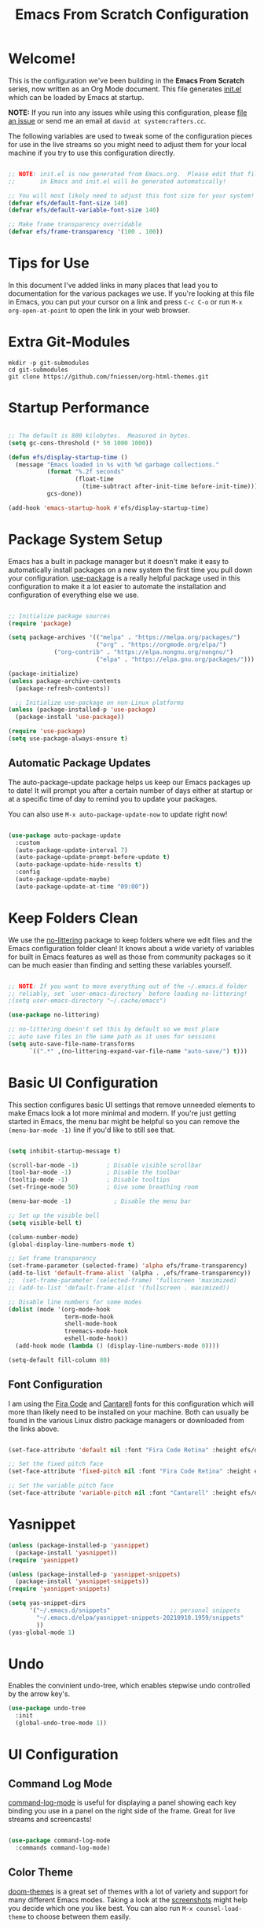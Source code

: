 #+title: Emacs From Scratch Configuration
#+PROPERTY: header-args:emacs-lisp :tangle ./init.el :mkdirp yes
#+CALL: checkout-submodules()

* Welcome!

This is the configuration we've been building in the *Emacs From Scratch* series, now written as an Org Mode document.  This file generates [[file:init.el][init.el]] which can be loaded by Emacs at startup.

*NOTE:* If you run into any issues while using this configuration, please [[https://github.com/daviwil/emacs-from-scratch/issues/new][file an issue]] or send me an email at =david at systemcrafters.cc=.

The following variables are used to tweak some of the configuration pieces for use in the live streams so you might need to adjust them for your local machine if you try to use this configuration directly.

#+begin_src emacs-lisp

  ;; NOTE: init.el is now generated from Emacs.org.  Please edit that file
  ;;       in Emacs and init.el will be generated automatically!

  ;; You will most likely need to adjust this font size for your system!
  (defvar efs/default-font-size 140)
  (defvar efs/default-variable-font-size 140)

  ;; Make frame transparency overridable
  (defvar efs/frame-transparency '(100 . 100))

#+end_src

* Tips for Use

In this document I've added links in many places that lead you to documentation for the various packages we use.  If you're looking at this file in Emacs, you can put your cursor on a link and press =C-c C-o= or run =M-x org-open-at-point= to open the link in your web browser.

* Extra Git-Modules


#+NAME: checkout-submodules
#+BEGIN_SRC shell :results none
mkdir -p git-submodules
cd git-submodules
git clone https://github.com/fniessen/org-html-themes.git
#+END_SRC

* Startup Performance

#+begin_src emacs-lisp

  ;; The default is 800 kilobytes.  Measured in bytes.
  (setq gc-cons-threshold (* 50 1000 1000))

  (defun efs/display-startup-time ()
    (message "Emacs loaded in %s with %d garbage collections."
             (format "%.2f seconds"
                     (float-time
                       (time-subtract after-init-time before-init-time)))
             gcs-done))

  (add-hook 'emacs-startup-hook #'efs/display-startup-time)

#+end_src

* Package System Setup

Emacs has a built in package manager but it doesn't make it easy to automatically install packages on a new system the first time you pull down your configuration.  [[https://github.com/jwiegley/use-package][use-package]] is a really helpful package used in this configuration to make it a lot easier to automate the installation and configuration of everything else we use.

#+begin_src emacs-lisp

  ;; Initialize package sources
  (require 'package)

  (setq package-archives '(("melpa" . "https://melpa.org/packages/")
                           ("org" . "https://orgmode.org/elpa/")
			   ("org-contrib" . "https://elpa.nongnu.org/nongnu/")
                           ("elpa" . "https://elpa.gnu.org/packages/")))

  (package-initialize)
  (unless package-archive-contents
    (package-refresh-contents))

    ;; Initialize use-package on non-Linux platforms
  (unless (package-installed-p 'use-package)
    (package-install 'use-package))

  (require 'use-package)
  (setq use-package-always-ensure t)

#+end_src

** Automatic Package Updates

The auto-package-update package helps us keep our Emacs packages up to date!  It will prompt you after a certain number of days either at startup or at a specific time of day to remind you to update your packages.

You can also use =M-x auto-package-update-now= to update right now!

#+begin_src emacs-lisp

  (use-package auto-package-update
    :custom
    (auto-package-update-interval 7)
    (auto-package-update-prompt-before-update t)
    (auto-package-update-hide-results t)
    :config
    (auto-package-update-maybe)
    (auto-package-update-at-time "09:00"))

#+end_src

* Keep Folders Clean

We use the [[https://github.com/emacscollective/no-littering/blob/master/no-littering.el][no-littering]] package to keep folders where we edit files and the Emacs configuration folder clean!  It knows about a wide variety of variables for built in Emacs features as well as those from community packages so it can be much easier than finding and setting these variables yourself.

#+begin_src emacs-lisp

  ;; NOTE: If you want to move everything out of the ~/.emacs.d folder
  ;; reliably, set `user-emacs-directory` before loading no-littering!
  ;(setq user-emacs-directory "~/.cache/emacs")

  (use-package no-littering)

  ;; no-littering doesn't set this by default so we must place
  ;; auto save files in the same path as it uses for sessions
  (setq auto-save-file-name-transforms
        `((".*" ,(no-littering-expand-var-file-name "auto-save/") t)))

#+end_src

* Basic UI Configuration

This section configures basic UI settings that remove unneeded elements to make Emacs look a lot more minimal and modern.  If you're just getting started in Emacs, the menu bar might be helpful so you can remove the =(menu-bar-mode -1)= line if you'd like to still see that.

#+begin_src emacs-lisp

  (setq inhibit-startup-message t)

  (scroll-bar-mode -1)        ; Disable visible scrollbar
  (tool-bar-mode -1)          ; Disable the toolbar
  (tooltip-mode -1)           ; Disable tooltips
  (set-fringe-mode 50)        ; Give some breathing room

  (menu-bar-mode -1)            ; Disable the menu bar

  ;; Set up the visible bell
  (setq visible-bell t)

  (column-number-mode)
  (global-display-line-numbers-mode t)

  ;; Set frame transparency
  (set-frame-parameter (selected-frame) 'alpha efs/frame-transparency)
  (add-to-list 'default-frame-alist `(alpha . ,efs/frame-transparency))
  ;;  (set-frame-parameter (selected-frame) 'fullscreen 'maximized)
  ;; (add-to-list 'default-frame-alist '(fullscreen . maximized))

  ;; Disable line numbers for some modes
  (dolist (mode '(org-mode-hook
                  term-mode-hook
                  shell-mode-hook
                  treemacs-mode-hook
                  eshell-mode-hook))
    (add-hook mode (lambda () (display-line-numbers-mode 0))))

  (setq-default fill-column 80)
#+end_src

** Font Configuration

I am using the [[https://github.com/tonsky/FiraCode][Fira Code]] and [[https://fonts.google.com/specimen/Cantarell][Cantarell]] fonts for this configuration which will more than likely need to be installed on your machine.  Both can usually be found in the various Linux distro package managers or downloaded from the links above.

#+begin_src emacs-lisp

(set-face-attribute 'default nil :font "Fira Code Retina" :height efs/default-font-size)

;; Set the fixed pitch face
(set-face-attribute 'fixed-pitch nil :font "Fira Code Retina" :height efs/default-font-size)

;; Set the variable pitch face
(set-face-attribute 'variable-pitch nil :font "Cantarell" :height efs/default-variable-font-size :weight 'regular)

#+end_src

* Yasnippet
#+begin_src emacs-lisp 
(unless (package-installed-p 'yasnippet)
  (package-install 'yasnippet))
(require 'yasnippet)

(unless (package-installed-p 'yasnippet-snippets)
  (package-install 'yasnippet-snippets))
(require 'yasnippet-snippets)

(setq yas-snippet-dirs
      '("~/.emacs.d/snippets"                 ;; personal snippets
        "~/.emacs.d/elpa/yasnippet-snippets-20210910.1959/snippets"
        ))
(yas-global-mode 1)
#+end_src

* Undo
Enables the convinient undo-tree, which enables stepwise undo controlled by the arrow key's.
#+begin_src emacs-lisp
(use-package undo-tree
  :init
  (global-undo-tree-mode 1))
#+end_src
* COMMENT Keybinding Configuration

This configuration uses [[https://evil.readthedocs.io/en/latest/index.html][evil-mode]] for a Vi-like modal editing experience.  [[https://github.com/noctuid/general.el][general.el]] is used for easy keybinding configuration that integrates well with which-key.  [[https://github.com/emacs-evil/evil-collection][evil-collection]] is used to automatically configure various Emacs modes with Vi-like keybindings for evil-mode.

#+begin_src

  ;; Make ESC quit prompts
  (global-set-key (kbd "<escape>") 'keyboard-escape-quit)

  (use-package general
    :after evil
    :config
    (general-create-definer efs/leader-keys
      :keymaps '(normal insert visual emacs)
      :prefix "SPC"
      :global-prefix "C-SPC")

    (efs/leader-keys
      "t"  '(:ignore t :which-key "toggles")
      "tt" '(counsel-load-theme :which-key "choose theme")
      "fde" '(lambda () (interactive) (find-file (expand-file-name "~/.emacs.d/Emacs.org")))))

  (use-package evil
    :init
    (setq evil-want-integration t)
    (setq evil-want-keybinding nil)
    (setq evil-want-C-u-scroll t)
    (setq evil-want-C-i-jump nil)
    :config
    (evil-mode 1)
    (define-key evil-insert-state-map (kbd "C-g") 'evil-normal-state)
    (define-key evil-insert-state-map (kbd "C-h") 'evil-delete-backward-char-and-join)

    ;; Use visual line motions even outside of visual-line-mode buffers
    (evil-global-set-key 'motion "j" 'evil-next-visual-line)
    (evil-global-set-key 'motion "k" 'evil-previous-visual-line)

    (evil-set-initial-state 'messages-buffer-mode 'normal)
    (evil-set-initial-state 'dashboard-mode 'normal))

  (use-package evil-collection
    :after evil
    :config
    (evil-collection-init))

#+end_src

* UI Configuration
** Command Log Mode

[[https://github.com/lewang/command-log-mode][command-log-mode]] is useful for displaying a panel showing each key binding you use in a panel on the right side of the frame.  Great for live streams and screencasts!

#+begin_src emacs-lisp

  (use-package command-log-mode
    :commands command-log-mode)

#+end_src

** Color Theme

[[https://github.com/hlissner/emacs-doom-themes][doom-themes]] is a great set of themes with a lot of variety and support for many different Emacs modes.  Taking a look at the [[https://github.com/hlissner/emacs-doom-themes/tree/screenshots][screenshots]] might help you decide which one you like best.  You can also run =M-x counsel-load-theme= to choose between them easily.

#+begin_src emacs-lisp

  (use-package doom-themes
    :init
    (load-theme 'doom-palenight t)
    ;; (load-theme 'doom-challenger-deep)
    :config
    (doom-themes-treemacs-config)
    (doom-themes-org-config)
    )

#+end_src

** Better Modeline

[[https://github.com/seagle0128/doom-modeline][doom-modeline]] is a very attractive and rich (yet still minimal) mode line configuration for Emacs.  The default configuration is quite good but you can check out the [[https://github.com/seagle0128/doom-modeline#customize][configuration options]] for more things you can enable or disable.

*NOTE:* The first time you load your configuration on a new machine, you'll need to run `M-x all-the-icons-install-fonts` so that mode line icons display correctly.

#+begin_src emacs-lisp

(use-package all-the-icons)

(use-package doom-modeline
  :init (doom-modeline-mode 1)
  :custom ((doom-modeline-height 15)))

#+end_src

** Which Key

[[https://github.com/justbur/emacs-which-key][which-key]] is a useful UI panel that appears when you start pressing any key binding in Emacs to offer you all possible completions for the prefix.  For example, if you press =C-c= (hold control and press the letter =c=), a panel will appear at the bottom of the frame displaying all of the bindings under that prefix and which command they run.  This is very useful for learning the possible key bindings in the mode of your current buffer.

#+begin_src emacs-lisp

  (use-package which-key
    :defer 0
    :diminish which-key-mode
    :config
    (which-key-mode)
    (setq which-key-idle-delay 1))

#+end_src

** Ivy and Counsel

[[https://oremacs.com/swiper/][Ivy]] is an excellent completion framework for Emacs.  It provides a minimal yet powerful selection menu that appears when you open files, switch buffers, and for many other tasks in Emacs.  Counsel is a customized set of commands to replace `find-file` with `counsel-find-file`, etc which provide useful commands for each of the default completion commands.

[[https://github.com/Yevgnen/ivy-rich][ivy-rich]] adds extra columns to a few of the Counsel commands to provide more information about each item.

#+begin_src emacs-lisp

  (use-package ivy
    :diminish
    :bind (("C-s" . swiper)
           :map ivy-minibuffer-map
           ("TAB" . ivy-alt-done)
           ("C-l" . ivy-alt-done)
           ("C-j" . ivy-next-line)
           ("C-k" . ivy-previous-line)
           :map ivy-switch-buffer-map
           ("C-k" . ivy-previous-line)
           ("C-l" . ivy-done)
           ("C-d" . ivy-switch-buffer-kill)
           :map ivy-reverse-i-search-map
           ("C-k" . ivy-previous-line)
           ("C-d" . ivy-reverse-i-search-kill))
    :config
    (ivy-mode 1))

  (use-package ivy-rich
    :after ivy
    :init
    (ivy-rich-mode 1))

  (use-package counsel
    :bind (("C-M-j" . 'counsel-switch-buffer)
           :map minibuffer-local-map
           ("C-r" . 'counsel-minibuffer-history))
    :custom
    (counsel-linux-app-format-function #'counsel-linux-app-format-function-name-only)
    :config
    (counsel-mode 1))

#+end_src

*** COMMENT Ivy Posframe
#+begin_src emacs-lisp
(use-package ivy-posframe
  :custom
  (ivy-posframe-width      115)
  (ivy-posframe-min-width  115)
  (ivy-posframe-height     10)
  (ivy-posframe-min-height 10)
  :config
  (setq ivy-posframe-display-functions-alist '((t . ivy-posframe-display-at-frame-center)))
  (setq ivy-posframe-parameters '((parent-frame . nil)
                                  (left-fringe . 8)
                                  (right-fringe . 8)))
  (ivy-posframe-mode 1))
#+end_src
*** Improved Candidate Sorting with prescient.el

prescient.el provides some helpful behavior for sorting Ivy completion candidates based on how recently or frequently you select them.  This can be especially helpful when using =M-x= to run commands that you don't have bound to a key but still need to access occasionally.

This Prescient configuration is optimized for use in System Crafters videos and streams, check out the [[https://youtu.be/T9kygXveEz0][video on prescient.el]] for more details on how to configure it!

#+begin_src emacs-lisp

  (use-package ivy-prescient
    :after counsel
    :custom
    (ivy-prescient-enable-filtering nil)
    :config
    ;; Uncomment the following line to have sorting remembered across sessions!
    (prescient-persist-mode 1)
    (ivy-prescient-mode 1))

#+end_src

** COMMENT Vertico
#+begin_src 
(use-package vertico
:ensure t
:init
(vertico-mode))
#+end_src

** Helpful Help Commands

[[https://github.com/Wilfred/helpful][Helpful]] adds a lot of very helpful (get it?) information to Emacs' =describe-= command buffers.  For example, if you use =describe-function=, you will not only get the documentation about the function, you will also see the source code of the function and where it gets used in other places in the Emacs configuration.  It is very useful for figuring out how things work in Emacs.

#+begin_src emacs-lisp

  (use-package helpful
    :commands (helpful-callable helpful-variable helpful-command helpful-key)
    :custom
    (counsel-describe-function-function #'helpful-callable)
    (counsel-describe-variable-function #'helpful-variable)
    :bind
    ([remap describe-function] . counsel-describe-function)
    ([remap describe-command] . helpful-command)
    ([remap describe-variable] . counsel-describe-variable)
    ([remap describe-key] . helpful-key))

#+end_src

** Treemacs

#+begin_src emacs-lisp
  (use-package treemacs
    :ensure t
    :defer t
    :init
    (with-eval-after-load 'winum
      (define-key winum-keymap (kbd "M-0") #'treemacs-select-window))
    :config
    (progn
      (setq treemacs-collapse-dirs                   (if treemacs-python-executable 3 0)
            treemacs-deferred-git-apply-delay        0.5
            treemacs-directory-name-transformer      #'identity
            treemacs-display-in-side-window          t
            treemacs-eldoc-display                   'simple
            treemacs-file-event-delay                5000
            treemacs-file-extension-regex            treemacs-last-period-regex-value
            treemacs-file-follow-delay               0.2
            treemacs-file-name-transformer           #'identity
            treemacs-follow-after-init               t
            treemacs-expand-after-init               t
            treemacs-find-workspace-method           'find-for-file-or-pick-first
            treemacs-git-command-pipe                ""
            treemacs-goto-tag-strategy               'refetch-index
            treemacs-indentation                     2
            treemacs-indentation-string              " "
            treemacs-is-never-other-window           nil
            treemacs-max-git-entries                 5000
            treemacs-missing-project-action          'ask
            treemacs-move-forward-on-expand          nil
            treemacs-no-png-images                   nil
            treemacs-no-delete-other-windows         t
            treemacs-project-follow-cleanup          nil
            treemacs-persist-file                    (expand-file-name ".cache/treemacs-persist" user-emacs-directory)
            treemacs-position                        'left
            treemacs-read-string-input               'from-child-frame
            treemacs-recenter-distance               0.1
            treemacs-recenter-after-file-follow      nil
            treemacs-recenter-after-tag-follow       nil
            treemacs-recenter-after-project-jump     'always
            treemacs-recenter-after-project-expand   'on-distance
            treemacs-litter-directories              '("/node_modules" "/.venv" "/.cask")
            treemacs-show-cursor                     nil
            treemacs-show-hidden-files               t
            treemacs-silent-filewatch                nil
            treemacs-silent-refresh                  nil
            treemacs-sorting                         'alphabetic-asc
            treemacs-select-when-already-in-treemacs 'move-back
            treemacs-space-between-root-nodes        t
            treemacs-tag-follow-cleanup              t
            treemacs-tag-follow-delay                1.5
            treemacs-text-scale                      nil
            treemacs-user-mode-line-format           nil
            treemacs-user-header-line-format         nil
            treemacs-wide-toggle-width               70
            treemacs-width                           35
            treemacs-width-increment                 1
            treemacs-width-is-initially-locked       t
            treemacs-workspace-switch-cleanup        nil)

      ;; The default width and height of the icons is 22 pixels. If you are
      ;; using a Hi-DPI display, uncomment this to double the icon size.
      ;;(treemacs-resize-icons 44)

      (treemacs-follow-mode t)
      (treemacs-filewatch-mode t)
      (treemacs-fringe-indicator-mode 'always)

      (pcase (cons (not (null (executable-find "git")))
                   (not (null treemacs-python-executable)))
        (`(t . t)
         (treemacs-git-mode 'deferred))
        (`(t . _)
         (treemacs-git-mode 'simple)))

      (treemacs-hide-gitignored-files-mode nil))
    :bind
    (:map global-map
          ("M-0"       . treemacs-select-window)
          ("C-x t 1"   . treemacs-delete-other-windows)
          ("C-x t t"   . treemacs)
          ("C-x t d"   . treemacs-select-directory)
          ("C-x t B"   . treemacs-bookmark)
          ("C-x t C-t" . treemacs-find-file)
          ("C-x t M-t" . treemacs-find-tag)))

  ;; (use-package treemacs-evil
  ;;   :after (treemacs evil)
  ;;   :ensure t)

  (use-package treemacs-projectile
    :after (treemacs projectile)
    :ensure t)

  (use-package treemacs-icons-dired
    :hook (dired-mode . treemacs-icons-dired-enable-once)
    :ensure t)

  (use-package treemacs-magit
    :after (treemacs magit)
    :ensure t)

  (use-package treemacs-persp ;;treemacs-perspective if you use perspective.el vs. persp-mode
    :after (treemacs persp-mode) ;;or perspective vs. persp-mode
    :ensure t
    :config (treemacs-set-scope-type 'Perspectives))

  (use-package treemacs-tab-bar ;;treemacs-tab-bar if you use tab-bar-mode
    :after (treemacs)
    :ensure t
    :config (treemacs-set-scope-type 'Tabs))
#+end_src

** Text Scaling

This is an example of using [[https://github.com/abo-abo/hydra][Hydra]] to design a transient key binding for quickly adjusting the scale of the text on screen.  We define a hydra that is bound to =C-s t s= and, once activated, =j= and =k= increase and decrease the text scale.  You can press any other key (or =f= specifically) to exit the transient key map.

#+begin_src emacs-lisp

  (use-package hydra
    :defer t)

  (defhydra hydra-text-scale (:timeout 4)
    "scale text"
    ("j" text-scale-increase "in")
    ("k" text-scale-decrease "out")
    ("f" nil "finished" :exit t))

  ;; (efs/leader-keys
  ;;  "ts" '(hydra-text-scale/body :which-key "scale text"))

#+end_src
* Org Mode
 [[https://orgmode.org/][Org Mode]] is one of the hallmark features of Emacs.  It is a rich document editor, project planner, task and time tracker, blogging engine, and literate coding utility all wrapped up in one package.

** Better Font Faces

The =efs/org-font-setup= function configures various text faces to tweak the sizes of headings and use variable width fonts in most cases so that it looks more like we're editing a document in =org-mode=.  We switch back to fixed width (monospace) fonts for code blocks and tables so that they display correctly.

#+begin_src emacs-lisp

    (defun efs/org-font-setup ()
      ;; Replace list hyphen with dot
      (font-lock-add-keywords 'org-mode
                              '(("^ *\\([-]\\) "
                                 (0 (prog1 () (compose-region (match-beginning 1) (match-end 1) "•"))))))

    ;; Set face for org
     (set-face-attribute 'org-document-title nil :font "Iosevka Etoile" :weight 'bold :height 2.0)
     ;; Set faces for heading levels
      (dolist (face '((org-level-1 . 1.4)
                      (org-level-2 . 1.3)
                      (org-level-3 . 1.2)
                      (org-level-4 . 1.1)
                      (org-level-5 . 1.1)
                      (org-level-6 . 1.1)
                      (org-level-7 . 1.1)
                      (org-level-8 . 1.1)))
        (set-face-attribute (car face) nil :font "Iosevka Etoile" :weight 'medium :height (cdr face)))

      ;; Ensure that anything that should be fixed-pitch in Org files appears that way
      (set-face-attribute 'org-block nil    :foreground nil :inherit 'fixed-pitch)
      (set-face-attribute 'org-table nil    :inherit 'fixed-pitch)
      (set-face-attribute 'org-formula nil  :inherit 'fixed-pitch)
      (set-face-attribute 'org-code nil     :inherit '(shadow fixed-pitch))
      (set-face-attribute 'org-table nil    :inherit '(shadow fixed-pitch))
      (set-face-attribute 'org-verbatim nil :inherit '(shadow fixed-pitch))
      (set-face-attribute 'org-special-keyword nil :inherit '(font-lock-comment-face fixed-pitch))
      (set-face-attribute 'org-meta-line nil :inherit '(font-lock-comment-face fixed-pitch))
      (set-face-attribute 'org-checkbox nil  :inherit 'fixed-pitch)
      (set-face-attribute 'line-number nil :inherit 'fixed-pitch)
      (set-face-attribute 'line-number-current-line nil :inherit 'fixed-pitch))

  ;; Get rid of the background on column views
  ;; (set-face-attribute 'org-column-title nil :background "light gray")
  ;; (set-face-attribute 'org-column face nil :height 180 :width normal)
  ;; (set-face-attribute 'org-column nil :background "light gray" :foreground "dark red")


#+end_src

** Basic Config

This section contains the basic configuration for =org-mode= plus the configuration for Org agendas and capture templates.  There's a lot to unpack in here so I'd recommend watching the videos for [[https://youtu.be/VcgjTEa0kU4][Part 5]] and [[https://youtu.be/PNE-mgkZ6HM][Part 6]] for a full explanation.

#+begin_src emacs-lisp

        (defun efs/org-mode-setup ()
          (org-indent-mode)
          ;; (variable-pitch-mode 1)
          ;; (visual-line-mode 1)
          )

        (use-package org
          :bind (("\C-cl" . org-store-link)
                 ("\C-ca" . org-agenda)
                 ("\C-cb" . org-iswitchb))
          :pin org
          :commands (org-capture org-agenda)
          :hook (org-mode . efs/org-mode-setup)
          :config
          (efs/org-font-setup)
          (setq org-ellipsis " ▾")

          (setq org-agenda-start-with-log-mode t)
          (setq org-log-done 'time)
          (setq org-log-into-drawer t)

          (setq org-directory "~/Nextcloud/Documents/org-mode")
          (setq org-default-notes-file "~/Nextcloud/Documents/org-mode/refile/refile.org")

          (setq org-agenda-files (quote ("~/Nextcloud/Documents/org-mode/refile"
                                         "~/Nextcloud/Documents/org-mode/private"
                                         "~/Nextcloud/Documents/org-mode/gnu-software"
                                         "~/Nextcloud/Documents/org-mode/duagon/General"
      ;;                                   "~/Nextcloud/Documents/org-mode/duagon/Clients/SBB"
                                         "~/Nextcloud/Documents/org-mode/duagon/Clients")))
          (require 'org-habit)
          (add-to-list 'org-modules 'org-habit)
          (setq org-habit-graph-column 60)
          ;; This turns the habit display on again at 6AM each morning. 
          (run-at-time "06:00" 86400 '(lambda () (setq org-habit-show-habits t)))

          (setq org-todo-keywords
            (quote ((sequence "TODO(t)" "NEXT(n)" "ONGOING(o)" "|" "DONE(d)")
                    (sequence "WAITING(w@/!)" "HOLD(h@/!)" "|" "CANCELLED(c@/!)" "PHONE" "MEETING"))))

          (setq org-todo-keyword-faces
            (quote (("TODO" :foreground "red" :weight bold)
                    ("NEXT" :foreground "blue" :weight bold)
                    ("ONGOING" :foreground "yellow" :weight bold)
                    ("DONE" :foreground "forest green" :weight bold)
                    ("WAITING" :foreground "orange" :weight bold)
                    ("HOLD" :foreground "magenta" :weight bold)
                    ("CANCELLED" :foreground "forest green" :weight bold)
                    ("MEETING" :foreground "forest green" :weight bold)
                    ("PHONE" :foreground "forest green" :weight bold))))


          (setq org-todo-state-tags-triggers
                (quote (("CANCELLED" ("CANCELLED" . t))
                        ("WAITING" ("WAITING" . t))
                        ("HOLD" ("WAITING") ("HOLD" . t))
                        ("DONE" ("WAITING") ("HOLD"))
                        ("TODO" ("WAITING") ("CANCELLED") ("HOLD"))
                        ("NEXT" ("WAITING") ("CANCELLED") ("HOLD"))
                        ("ONGOING" ("WAITING") ("CANCELLED") ("HOLD"))
                        ("DONE" ("WAITING") ("CANCELLED") ("HOLD")))))


          ;; Targets include this file and any file contributing to the agenda - up to 9 levels deep
          (setq org-refile-targets (quote ((nil :maxlevel . 9)
                                           (org-agenda-files :maxlevel . 9))))

          ;; Save Org buffers after refiling!
          (advice-add 'org-refile :after 'org-save-all-org-buffers)

          (setq org-tag-alist (quote ((:startgroup)
                                      ("Projekte" . ?P)
                                      (:grouptags)
                                      ("D521_PDM" . ?a)
                                      ("D522_BT" . ?b)
                                      ("D522_NLD" . ?c)
                                      ("RemoteIO" . ?c)
                                      (:endgroup)
                                      (:startgroup)
                                      ("Private" . ?V)
                                      (:grouptags)
                                      ("Training" . ?t)
                                      ("DSP" . ?d)
                                      ("NOTE" . ?n)
                                      ("ORG" . ?o)
                                      ("PERSONAL" . ?p)
                                      (:endgroup)
                                      ("FLAGGED" . ??))))

          ;; Configure custom agenda views
          (setq org-agenda-custom-commands
                '(
                  ("d" "Dashboard"
                   ((agenda "" ((org-deadline-warning-days 7)))
                    (todo "NEXT"
                          ((org-agenda-overriding-header "Next Tasks")))
                    (todo "ONGOING"
                          ((org-agenda-overriding-header "All ongoing Tasks")))
                    (todo "WAITING"
                          ((org-agenda-overriding-header "All Tasks external waiting")))
                    (todo "HOLD"
                          ((org-agenda-overriding-header "All Tasks on hold")))
                    (todo "TODO"
                          ((org-agenda-overriding-header "All Todo Tasks")))
                    (todo "CANCELLED"
                          ((org-agenda-overriding-header "Project CANCELLED")))

                    (tags-todo "agenda/ACTIVE" ((org-agenda-overriding-header "Active Projects")))))

                  ("n" "Agenda and all TODOs"
                   ((agenda "") (alltodo "")) )

                  ("x" "Next Tasks"
                   ((todo "NEXT"
                          ((org-agenda-overriding-header "Next Tasks")))))

                  ("W" "Work Tasks" tags-todo "+work-email")

                  ;; Low-effort next actions
                  ("e" tags-todo "+TODO=\"NEXT\"+Effort<15&+Effort>0"
                   ((org-agenda-overriding-header "Low Effort Tasks")
                    (org-agenda-max-todos 20)
                    (org-agenda-files org-agenda-files)))

                  ("w" "Workflow Status"
                   ((todo "WAIT"
                          ((org-agenda-overriding-header "Waiting on External")
                           (org-agenda-files org-agenda-files)))
                    (todo "REVIEW"
                          ((org-agenda-overriding-header "In Review")
                           (org-agenda-files org-agenda-files)))
                    (todo "PLAN"
                          ((org-agenda-overriding-header "In Planning")
                           (org-agenda-todo-list-sublevels nil)
                           (org-agenda-files org-agenda-files)))
                    (todo "BACKLOG"
                          ((org-agenda-overriding-header "Project Backlog")
                           (org-agenda-todo-list-sublevels nil)
                           (org-agenda-files org-agenda-files)))
                    (todo "READY"
                          ((org-agenda-overriding-header "Ready for Work")
                           (org-agenda-files org-agenda-files)))
                    (todo "ACTIVE"
                          ((org-agenda-overriding-header "Active Projects")
                           (org-agenda-files org-agenda-files)))
                    (todo "COMPLETED"
                          ((org-agenda-overriding-header "Completed Projects")
                           (org-agenda-files org-agenda-files)))
                    (todo "CANCELlED"
                          ((org-agenda-overriding-header "Cancelled Projects")
                           (org-agenda-files org-agenda-files)))))

                   ("N" "Notes" tags "NOTE"
                    ( (org-agenda-overriding-header "Notes") (org-tags-match-list-sublevels t)))

                   ("h" "Habits" tags-todo "STYLE=\"habit\""
                    ((org-agenda-overriding-header "Habits")
                     (org-agenda-sorting-strategy
                      '(todo-state-down effort-up category-keep))))
                   ))

          ;;I use C-c c to start capture mode
          (global-set-key (kbd "C-c c") 'org-capture)
          (setq org-capture-templates
                (quote (("t" "todo" entry (file "~/Nextcloud/Documents/org-mode/refile/todo.org")
                         "* TODO [#A] %?\n%U\n%a\n" :clock-in t :clock-resume t)
                        ("r" "respond" entry (file "~/Nextcloud/Documents/org-mode/refile/refile.org")
                         "* NEXT Respond to %:from on %:subject\nSCHEDULED: %t\n%U\n%a\n" :clock-in t :clock-resume t :immediate-finish t)
                        ("n" "note" entry (file "~/Nextcloud/Documents/org-mode/refile/note.org")
                         "* %? :NOTE:\n%U\n%a\n" :clock-in t :clock-resume t)
                        ("j" "Journal" entry (file+datetree "~/Nextcloud/Documents/org-mode/refile/journal.org")
                         "* %?\n%U\n" :clock-in t :clock-resume t :tree-type month)
                        ("w" "org-protocol" entry (file "~/Nextcloud/Documents/org-mode/refile/refile.org")
                         "* TODO Review %c\n%U\n" :immediate-finish t)
                        ("m" "Meeting" entry (file "~/Nextcloud/Documents/org-mode/refile/meeting.org")
                         "* MEETING with %? :MEETING:\n%U" :clock-in t :clock-resume t)
                        ("p" "Phone call" entry (file "~/Nextcloud/Documents/org-mode/refile/phone.org")
                         "* PHONE %? :PHONE:\n%U" :clock-in t :clock-resume t)
                        ("h" "Habit" entry (file "~/Nextcloud/Documents/org-mode/refile/habit.org")
                         "* NEXT %?\n%U\n%a\nSCHEDULED: %(format-time-string \"%<<%Y-%m-%d %a .+1d/3d>>\")\n:PROPERTIES:\n:STYLE: habit\n:REPEAT_TO_STATE: NEXT\n:END:\n"))))



          ;; Allow setting single tags without the menu
          (setq org-fast-tag-selection-single-key (quote expert))
          ;; For tag searches ignore tasks with scheduled and deadline dates
          (setq org-agenda-tags-todo-honor-ignore-options t)
          ;; Spell checker
          ;; flyspell mode for spell checking everywhere
          (add-hook 'org-mode-hook 'turn-on-flyspell 'append)


          ;; call this manually to copy the meeting notes into an email
          (defun chb/prepare-meeting-notes ()
            "Prepare meeting notes for email
                 Take selected region and convert tabs to spaces, mark TODOs with leading >>>, and copy to kill ring for pasting"
            (interactive)
            (let (prefix)
              (save-excursion
                (save-restriction
                  (narrow-to-region (region-beginning) (region-end))
                  (untabify (point-min) (point-max))
                  (goto-char (point-min))
                  (while (re-search-forward "^\\( *-\\\) \\(TODO\\|DONE\\): " (point-max) t)
                    (replace-match (concat (make-string (length (match-string 1)) ?>) " " (match-string 2) ": ")))
                  (goto-char (point-min))
                  (kill-ring-save (point-min) (point-max))))))

          ;; Place tags close to the right-hand side of the window
          (add-hook 'org-finalize-agenda-hook 'place-agenda-tags)
          (defun place-agenda-tags ()
            "Put the agenda tags by the right border of the agenda window."
            (setq org-agenda-tags-column (- 4 (window-width)))
            (org-agenda-align-tags))

        ;;;;;;;;;;;;;;;;;;;;;;;;;;;;;;;;;;;;;;;;;;;;;;;;;;;;;;;;;;;;;;;;;;;;;;;;;;;;
          ;; org-mode agenda options                                                ;;
        ;;;;;;;;;;;;;;;;;;;;;;;;;;;;;;;;;;;;;;;;;;;;;;;;;;;;;;;;;;;;;;;;;;;;;;;;;;;;
          ;;open agenda in current window
          (setq org-agenda-window-setup (quote current-window))
          ;;warn me of any deadlines in next 7 days
          (setq org-deadline-warning-days 7)
          ;;show me tasks scheduled or due in next fortnight
          (setq org-agenda-span (quote fortnight))
          ;;don't show tasks as scheduled if they are already shown as a deadline
          (setq org-agenda-skip-scheduled-if-deadline-is-shown t)
          ;;don't give awarning colour to tasks with impending deadlines
          ;;if they are scheduled to be done
          (setq org-agenda-skip-deadline-prewarning-if-scheduled (quote pre-scheduled))
          ;;don't show tasks that are scheduled or have deadlines in the
          ;;normal todo list
          (setq org-agenda-todo-ignore-deadlines (quote all))
          (setq org-agenda-todo-ignore-scheduled (quote all))
          ;;sort tasks in order of when they are due and then by priority
          (setq org-agenda-sorting-strategy
                (quote
                 ((agenda deadline-up priority-down)
                  (todo priority-down category-keep)
                  (tags priority-down category-keep)
                  (search category-keep))))

          ;; Disable keys in org-mode
          ;;    C-c [
          ;;    C-c ]
          ;;    C-c ;
          ;;    C-c C-x C-q  cancelling the clock (we never want this)
          (add-hook 'org-mode-hook
                    '(lambda ()
                       ;; Undefine C-c [ and C-c ] since this breaks my
                       ;; org-agenda files when directories are include It
                       ;; expands the files in the directories individually
                       (org-defkey org-mode-map "\C-c[" 'undefined)
                       (org-defkey org-mode-map "\C-c]" 'undefined)
                       (org-defkey org-mode-map "\C-c;" 'undefined)
                       (org-defkey org-mode-map "\C-c\C-x\C-q" 'undefined))
                    'append)


          ;; Download the sound at https://freesound.org/people/.Andre_Onate/sounds/484665/
          (setq org-clock-sound "~/.emacs.d/wav/mixkit-slot-machine-win-siren-1929.wav")
#+end_src


** END USE-PACKAGE ORG

#+begin_src emacs-lisp
)
#+end_src

** Nicer Heading Bullets

[[https://github.com/sabof/org-bullets][org-bullets]] replaces the heading stars in =org-mode= buffers with nicer looking characters that you can control.  Another option for this is [[https://github.com/integral-dw/org-superstar-mode][org-superstar-mode]] which we may cover in a later video.

#+begin_src emacs-lisp

  (use-package org-bullets
    :hook (org-mode . org-bullets-mode)
    :custom
    (org-bullets-bullet-list '("◉" "○" "●" "○" "●" "○" "●")))

#+end_src

** COMMENT Center Org Buffers

We use [[https://github.com/joostkremers/visual-fill-column][visual-fill-column]] to center =org-mode= buffers for a more pleasing writing experience as it centers the contents of the buffer horizontally to seem more like you are editing a document.  This is really a matter of personal preference so you can remove the block below if you don't like the behavior.

#+begin_src

  (defun efs/org-mode-visual-fill ()
    (setq visual-fill-column-width 100
          visual-fill-column-center-text t)
    (visual-fill-column-mode 1))

  (use-package visual-fill-column
    :hook (org-mode . efs/org-mode-visual-fill))

#+end_src

** Babel 
*** Statup Settings
#+begin_src emacs-lisp
  (require 'ox-latex)
  (require 'ob-js)
  (require 'color)

  (unless (package-installed-p 'ob-ipython)
    (package-install 'ob-ipython))
  (require 'ob-ipython)

  (setq org-startup-shrink-all-tables t)
  (setq org-startup-folded t)
  (setq org-hide-block-startup t)

  ;; Make babel results blocks lowercase
  (setq org-babel-results-keyword "results")

  ;; Do not ask when evaluating source code blocks
  (defun bh/display-inline-images ()
    (condition-case nil
        (org-display-inline-images)
      (error nil)))
#+end_src
*** Minted
#+begin_src emacs-lisp
   ;; Highlight coloring export of source code block export
  (add-to-list 'org-latex-packages-alist '("" "minted"))
  (setq org-latex-listings 'minted)
  (setq org-src-fontify-natively t)
#+end_src
*** Utils 
#+begin_src emacs-lisp
  (setq org-ditaa-jar-path "~/java/ditaa.jar")
  (setq org-plantuml-jar-path "~/java/plantuml.jar")
  ;; Use fundamental mode when editing plantuml blocks with C-c '
  (add-to-list 'org-src-lang-modes (quote ("plantuml" . fundamental)))
  (add-to-list 'exec-path "/usr/bin/magick")
  (use-package gnuplot
    :init
  )
#+end_src
*** Languages
To execute or export code in =org-mode= code blocks, you'll need to set up =org-babel-load-languages= for each language you'd like to use.  [[https://orgmode.org/worg/org-contrib/babel/languages.html][This page]] documents all of the languages that you can use with =org-babel=.

#+begin_src emacs-lisp
    (with-eval-after-load 'org
      (org-babel-do-load-languages
       'org-babel-load-languages
       '((emacs-lisp . t)    ; 
         (C          . t)    ; C, C++, D
         (js         . t)    ; JavaScript
         (ditaa      . t)    ; ditaa
         (shell      . t)    ; shell, bash
         (lisp       . t)    ; lisp
         (latex      . t)    ; latex
         (octave     . t)    ; octave
         (gnuplot    . t)    ; gnuplot
         (python     . t)    ; pyhon
         (ipython    . t)    ; iron python notebook
         (plantuml   . t)))  ; this line activate plantuml

      (push '("conf-unix" . conf-unix) org-src-lang-modes))

    ;; Use python lexer for ipython blocks

  (setq python-shell-interpreter "python3")
  (add-to-list 'org-latex-minted-langs '(ipython "python"))  

  ;; Do not prompt to confirm evaluation
  ;; This may be dangerous - make sure you understand the consequences
  ;; of setting this -- see the docstring for details
  (setq org-confirm-babel-evaluate nil)
#+end_src

** Presentation

*** Reveal

#+begin_src emacs-lisp
  (unless (package-installed-p 'ox-reveal)
    (package-install 'ox-reveal))
  (require 'ox-reveal)
  (setq ox-reveal-always-ensure t)
  (setq org-reveal-root "file:/home/christian/Daten/reveal.js/")
  (setq Org-Reveal-title-slide nil)
#+end_src

*** Org-Tree Slides
 hide-mode-line hide the modeline to allow to have a clean screen while using org-tree-slide-mode 

#+begin_src emacs-lisp
(use-package hide-mode-line
  :ensure t)
#+end_src

Some tweaks to have a better looking while presenting slides 

#+begin_src emacs-lisp
      (defun my/org-tree-slide-setup ()
        (interactive)
        (org-display-inline-images)
        (hide-mode-line-mode 1)
        (setq text-scale-mode-amount 3)
        (text-scale-mode 1))

      (defun my/org-tree-slide-end ()
        (interactive)
        (org-display-inline-images)
        (hide-mode-line-mode 0)
        (text-scale-mode 0)
        (org-tree-slide-mode 0))

      (use-package org-tree-slide
        :ensure t
        :defer t
        :custom
        (org-image-actual-width nil)
        (org-tree-slide-activate-message "Presentation started!")
        (org-tree-slide-deactivate-message "Presentation finished!")
        :hook ((org-tree-slide-play . my/org-tree-slide-setup)
               (org-tree-slide-stop . my/org-tree-slide-end))
        :bind (:map org-tree-slide-mode-map
                    ("<f6>" . org-tree-slide-move-previous-tree)
                    ("<f7>" . org-tree-slide-move-next-tree)
                    ("<f8>" . org-tree-slide-content)))

#+end_src

*** Org-Present

#+begin_src emacs-lisp
(defun dw/org-present-prepare-slide ()
  (org-overview)
  (org-show-entry)
  (org-show-children))

(defun dw/org-present-hook ()
  (setq-local face-remapping-alist '((default (:height 1.5) variable-pitch)
                                     (header-line (:height 4.5) variable-pitch)
                                     (org-code (:height 1.55) org-code)
                                     (org-verbatim (:height 1.55) org-verbatim)
                                     (org-block (:height 1.25) org-block)
                                     (org-block-begin-line (:height 0.7) org-block)))
  (setq header-line-format " ")
  (org-display-inline-images)
  (dw/org-present-prepare-slide))

(defun dw/org-present-quit-hook ()
  (setq-local face-remapping-alist '((default variable-pitch default)))
  (setq header-line-format nil)
  (org-present-small)
  (org-remove-inline-images))

(defun dw/org-present-prev ()
  (interactive)
  (org-present-prev)
  (dw/org-present-prepare-slide))

(defun dw/org-present-next ()
  (interactive)
  (org-present-next)
  (dw/org-present-prepare-slide))

(use-package org-present
  :bind (:map org-present-mode-keymap
         ("C-c C-j" . dw/org-present-next)
         ("C-c C-k" . dw/org-present-prev))
  :hook ((org-present-mode . dw/org-present-hook)
         (org-present-mode-quit . dw/org-present-quit-hook)))
#+end_src

** COMMENT Planing

#+begin_src 
  (unless (package-installed-p 'ox-taskjuggler)
    (package-install 'ox-taskjuggler))
  (require 'ox-taskjuggler)
#+end_src

** Structure Templates


Org Mode's [[https://orgmode.org/manual/Structure-Templates.html][structure templates]] feature enables you to quickly insert code blocks into your Org files in combination with =org-tempo= by typing =<= followed by the template name like =el= or =py= and then press =TAB=.  For example, to insert an empty =emacs-lisp= block below, you can type =<el= and press =TAB= to expand into such a block.

You can add more =src= block templates below by copying one of the lines and changing the two strings at the end, the first to be the template name and the second to contain the name of the language [[https://orgmode.org/worg/org-contrib/babel/languages.html][as it is known by Org Babel]].

#+begin_src emacs-lisp

  (with-eval-after-load 'org
    ;; This is needed as of Org 9.2
    (require 'org-tempo)

    (add-to-list 'org-structure-template-alist '("sh" . "src shell"))
    (add-to-list 'org-structure-template-alist '("el" . "src emacs-lisp"))
    (add-to-list 'org-structure-template-alist '("py" . "src python")))

#+end_src

** Auto-tangle Configuration Files

This snippet adds a hook to =org-mode= buffers so that =efs/org-babel-tangle-config= gets executed each time such a buffer gets saved.  This function checks to see if the file being saved is the Emacs.org file you're looking at right now, and if so, automatically exports the configuration here to the associated output files.

#+begin_src emacs-lisp

  ;; Automatically tangle our Emacs.org config file when we save it
  (defun efs/org-babel-tangle-config ()
    (when (string-equal (file-name-directory (buffer-file-name))
                        (expand-file-name user-emacs-directory))
      ;; Dynamic scoping to the rescue
      (let ((org-confirm-babel-evaluate nil))
        (org-babel-tangle))))

  (add-hook 'org-mode-hook (lambda () (add-hook 'after-save-hook #'efs/org-babel-tangle-config)))

#+end_src

** Clocking Setup

#+begin_src emacs-lisp
  ; Clocking Functions

  (setq bh/keep-clock-running nil)

  (defun bh/clock-in-to-next (kw)
    "Switch a task from TODO to NEXT when clocking in. Skips capture tasks, projects, and subprojects. Switch projects and subprojects from NEXT back to TODO"
    (when (not (and (boundp 'org-capture-mode) org-capture-mode))
      (cond
       ((and (member (org-get-todo-state) (list "TODO"))
             (bh/is-task-p))
        "NEXT")
       ((and (member (org-get-todo-state) (list "NEXT"))
             (bh/is-project-p))
        "TODO"))))

  (defun bh/find-project-task ()
    "Move point to the parent (project) task if any"
    (save-restriction
      (widen)
      (let ((parent-task (save-excursion (org-back-to-heading 'invisible-ok) (point))))
        (while (org-up-heading-safe)
          (when (member (nth 2 (org-heading-components)) org-todo-keywords-1)
            (setq parent-task (point))))
        (goto-char parent-task)
        parent-task)))

  (defun bh/punch-in (arg)
    "Start continuous clocking and set the default task to the selected task. If no task is selected set the Organization task as the default task."
    (interactive "p")
    (setq bh/keep-clock-running t)
    (if (equal major-mode 'org-agenda-mode)
        ;;
        ;; We're in the agenda
        ;;
        (let* ((marker (org-get-at-bol 'org-hd-marker))
               (tags (org-with-point-at marker (org-get-tags-at))))
          (if (and (eq arg 4) tags)
              (org-agenda-clock-in '(16))
            (bh/clock-in-organization-task-as-default)))
      ;;
      ;; We are not in the agenda
      ;;
      (save-restriction
        (widen)
                                          ; Find the tags on the current task
        (if (and (equal major-mode 'org-mode) (not (org-before-first-heading-p)) (eq arg 4))
            (org-clock-in '(16))
          (bh/clock-in-organization-task-as-default)))))

  (defun bh/punch-out ()
    (interactive)
    (setq bh/keep-clock-running nil)
    (when (org-clock-is-active)
      (org-clock-out))
    (org-agenda-remove-restriction-lock))

  (defun bh/clock-in-default-task ()
    (save-excursion
      (org-with-point-at org-clock-default-task
        (org-clock-in))))

  (defun bh/clock-in-parent-task ()
    "Move point to the parent (project) task if any and clock in"
    (let ((parent-task))
      (save-excursion
        (save-restriction
          (widen)
          (while (and (not parent-task) (org-up-heading-safe))
            (when (member (nth 2 (org-heading-components)) org-todo-keywords-1)
              (setq parent-task (point))))
          (if parent-task
              (org-with-point-at parent-task
                (org-clock-in))
            (when bh/keep-clock-running
              (bh/clock-in-default-task)))))))

  (defvar bh/organization-task-id "2cbef41d-71da-4e1f-b161-e827513fa0ae")

  (defun bh/clock-in-organization-task-as-default ()
    (interactive)
    (org-with-point-at (org-id-find bh/organization-task-id 'marker)
      (org-clock-in '(16))))

  (defun bh/clock-out-maybe ()
    (when (and bh/keep-clock-running
               (not org-clock-clocking-in)
               (marker-buffer org-clock-default-task)
               (not org-clock-resolving-clocks-due-to-idleness))
      (bh/clock-in-parent-task)))


  (add-hook 'org-clock-out-hook 'bh/clock-out-maybe 'append)

#+end_src

** Archiving Setup

** Latex - preview and pdf-export

#+begin_src emacs-lisp
      (require 'ox-latex)
      ;; Latex search path
      (setq exec-path (append exec-path '("/usr/share/texmf")))

      (with-eval-after-load 'tex
        (add-to-list 'safe-local-variable-values
                     '(TeX-command-extra-options . "-shell-escape")))

      ;;Allow reference to figures e.g. [@fig:label]
      (setq org-latex-prefer-user-labels t)

      ;; Make org aware of the tex enginge
      (setq org-latex-pdf-process
            '("xelatex -8bit -shell-escape -interaction nonstopmode %f"
              "xelatex -8bit -shell-escape -interaction nonstopmode %f"
              "xelatex -8bit -shell-escape -interaction nonstopmode %f"))

      ;; (setq org-latex-pdf-process
      ;;       '("lualatex -shell-escape -interaction nonstopmode %f"
      ;;         "lualatex -shell-escape -interaction nonstopmode %f"))

      ;; (setq org-latex-pdf-process
      ;;    '("pdflatex -shell-escape -interaction nonstopmode -output-directory %o %f"
      ;;      "pdflatex -shell-escape -interaction nonstopmode -output-directory %o %f"
      ;;      "pdflatex -shell-escape -interaction nonstopmode -output-directory %o %f"))


      '(org-preview-latex-process-alist
        (quote
         (
          (dvipng      :programs ("lualatex" "dvipng")
                       :description "dvi > png"
                       :message "you need to install the programs: latex and dvipng."
                       :image-input-type "dvi"
                       :image-output-type "png"
                       :image-size-adjust (1.0 . 1.0)
                       :latex-compiler ("lualatex -output-format dvi -interaction nonstopmode -output-directory %o %f")
                       :image-converter ("dvipng -fg %F -bg %B -D %D -T tight -o %O %f"))

          (dvisvgm     :programs ("latex" "dvisvgm")
                       :description "dvi > svg"
                       :message "you need to install the programs: latex and dvisvgm."
                       :use-xcolor t
                       :image-input-type "xdv"
                       :image-output-type "svg"
                       :image-size-adjust (1.7 . 1.5)
                       :latex-compiler ("xelatex -no-pdf -interaction nonstopmode -output-directory %o %f")
                       :image-converter ("dvisvgm %f -n -b min -c %S -o %O"))

          (imagemagick :programs ("latex" "convert")
                       :description "pdf > png"
                       :message "you need to install the programs: latex and imagemagick."
                       :use-xcolor t
                       :image-input-type "pdf"
                       :image-output-type "png"
                       :image-size-adjust (1.0 . 1.0)
                       :latex-compiler ("xelatex -no-pdf -interaction nonstopmode -output-directory %o %f")
                       :image-converter ("convert -density %D -trim -antialias %f -quality 100 %O")))))

  (eval-after-load "ox-latex"
    '(add-to-list 'org-latex-classes
                  `("beamer"
                    ,(concat "\\documentclass[presentation]{beamer}\n"
                             "[DEFAULT-PACKAGES]"
                             "[PACKAGES]"
                             "[EXTRA]\n")
                    ("\\section{%s}" . "\\section*{%s}")
                    ("\\subsection{%s}" . "\\subsection*{%s}")
                    ("\\subsubsection{%s}" . "\\subsubsection*{%s}"))))


    (with-eval-after-load "ox-latex"
      (add-to-list 'org-latex-classes
                '("beamer" "\\documentclass[presentation]{beamer}
      "
                     ("\\section{%s}" . "\\section*{%s}")
                     ("\\subsection{%s}" . "\\subsection*{%s}")
                     ("\\subsubsection{%s}" . "\\subsubsection*{%s}"))))

      (with-eval-after-load "ox-latex"
        (add-to-list 'org-latex-classes
                     '("koma-article" "\\documentclass{scrartcl}
             "
                       ("\\section{%s}"       . "\\section{%s}")
                       ("\\subsection{%s}"    . "\\subsection{%s}")
                       ("\\subsubsection{%s}" . "\\subsubsection{%s}")
                       ("\\paragraph{%s}"     . "\\paragraph{%s}")
                       ("\\subparagraph{%s}"  . "\\subparagraph{%s}"))))



      (with-eval-after-load "ox-latex"
        (add-to-list 'org-latex-classes
                     '("koma-report" "\\documentclass{scrreprt}
             "
                       ("\\part{%s}"          . "\\part{%s}")
                       ("\\chapter{%s}"       . "\\chapter{%s}")
                       ("\\section{%s}"       . "\\section{%s}")
                       ("\\subsection{%s}"    . "\\subsection{%s}")
                       ("\\subsubsection{%s}" . "\\subsubsection{%s}")
                       ("\\paragraph{%s}"     . "\\paragraph{%s}")
                       ("\\subparagraph{%s}"  . "\\subparagraph{%s}"))))


      (with-eval-after-load "ox-latex"
        (add-to-list 'org-latex-classes
                     '("dg_public" "\\documentclass{duagon_public}
             "
                       ("\\section{%s}" . "\\section{%s}")
                       ("\\subsection{%s}" . "\\subsection{%s}")
                       ("\\subsubsection{%s}" . "\\subsubsection{%s}")
                       ("\\paragraph{%s}" . "\\paragraph{%s}")
                       ("\\subparagraph{%s}" . "\\subparagraph{%s}"))))

#+end_src

#+results:
| dg_public                      | \documentclass{duagon_public}        |                                            |                                     |                                           |                                   |                                         |
| (\section{%s} . \section{%s})  | (\subsection{%s} . \subsection{%s})  | (\subsubsection{%s} . \subsubsection{%s})  | (\paragraph{%s} . \paragraph{%s})   | (\subparagraph{%s} . \subparagraph{%s})   |                                   |                                         |
| koma-report                    | \documentclass{scrreprt}             |                                            |                                     |                                           |                                   |                                         |
| (\part{%s} . \part{%s})        | (\chapter{%s} . \chapter{%s})        | (\section{%s} . \section{%s})              | (\subsection{%s} . \subsection{%s}) | (\subsubsection{%s} . \subsubsection{%s}) | (\paragraph{%s} . \paragraph{%s}) | (\subparagraph{%s} . \subparagraph{%s}) |
| koma-article                   | \documentclass{scrartcl}             |                                            |                                     |                                           |                                   |                                         |
| (\section{%s} . \section{%s})  | (\subsection{%s} . \subsection{%s})  | (\subsubsection{%s} . \subsubsection{%s})  | (\paragraph{%s} . \paragraph{%s})   | (\subparagraph{%s} . \subparagraph{%s})   |                                   |                                         |
| beamer                         | \documentclass[presentation]{beamer} |                                            |                                     |                                           |                                   |                                         |
| (\section{%s} . \section*{%s}) | (\subsection{%s} . \subsection*{%s}) | (\subsubsection{%s} . \subsubsection*{%s}) |                                     |                                           |                                   |                                         |
| beamer                         | \documentclass[presentation]{beamer} |                                            |                                     |                                           |                                   |                                         |

* Development
** Languages
*** IDE Features with lsp-mode

**** lsp-mode

We use the excellent [[https://emacs-lsp.github.io/lsp-mode/][lsp-mode]] to enable IDE-like functionality for many different programming languages via "language servers" that speak the [[https://microsoft.github.io/language-server-protocol/][Language Server Protocol]].  Before trying to set up =lsp-mode= for a particular language, check out the [[https://emacs-lsp.github.io/lsp-mode/page/languages/][documentation for your language]] so that you can learn which language servers are available and how to install them.

The =lsp-keymap-prefix= setting enables you to define a prefix for where =lsp-mode='s default keybindings will be added.  I *highly recommend* using the prefix to find out what you can do with =lsp-mode= in a buffer.

The =which-key= integration adds helpful descriptions of the various keys so you should be able to learn a lot just by pressing =C-c l= in a =lsp-mode= buffer and trying different things that you find there.

#+begin_src emacs-lisp

  (defun efs/lsp-mode-setup ()
    (setq lsp-headerline-breadcrumb-segments '(path-up-to-project file symbols))
    (lsp-headerline-breadcrumb-mode))

  (use-package lsp-mode
    :commands (lsp lsp-deferred)
    :hook (lsp-mode . efs/lsp-mode-setup)
    :init
    (setq lsp-keymap-prefix "C-c l")  ;; Or 'C-l', 's-l'
    :config
    (lsp-enable-which-key-integration t)
    (setq read-process-output-max (* 1024 1024)))

#+end_src

**** lsp-ui

[[https://emacs-lsp.github.io/lsp-ui/][lsp-ui]] is a set of UI enhancements built on top of =lsp-mode= which make Emacs feel even more like an IDE.  Check out the screenshots on the =lsp-ui= homepage (linked at the beginning of this paragraph) to see examples of what it can do.

#+begin_src emacs-lisp

  (use-package lsp-ui
    :hook (lsp-mode . lsp-ui-mode)
    :custom
    (lsp-ui-doc-position 'bottom))

#+end_src

**** lsp-treemacs

[[https://github.com/emacs-lsp/lsp-treemacs][lsp-treemacs]] provides nice tree views for different aspects of your code like symbols in a file, references of a symbol, or diagnostic messages (errors and warnings) that are found in your code.

Try these commands with =M-x=:

- =lsp-treemacs-symbols= - Show a tree view of the symbols in the current file
- =lsp-treemacs-references= - Show a tree view for the references of the symbol under the cursor
- =lsp-treemacs-error-list= - Show a tree view for the diagnostic messages in the project

This package is built on the [[https://github.com/Alexander-Miller/treemacs][treemacs]] package which might be of some interest to you if you like to have a file browser at the left side of your screen in your editor.

#+begin_src emacs-lisp

  (use-package lsp-treemacs
    :after lsp)

#+end_src

**** lsp-ivy

[[https://github.com/emacs-lsp/lsp-ivy][lsp-ivy]] integrates Ivy with =lsp-mode= to make it easy to search for things by name in your code.  When you run these commands, a prompt will appear in the minibuffer allowing you to type part of the name of a symbol in your code.  Results will be populated in the minibuffer so that you can find what you're looking for and jump to that location in the code upon selecting the result.

Try these commands with =M-x=:

- =lsp-ivy-workspace-symbol= - Search for a symbol name in the current project workspace
- =lsp-ivy-global-workspace-symbol= - Search for a symbol name in all active project workspaces

#+begin_src emacs-lisp

  (use-package lsp-ivy
    :after lsp)

#+end_src

*** Debugging with dap-mode

[[https://emacs-lsp.github.io/dap-mode/][dap-mode]] is an excellent package for bringing rich debugging capabilities to Emacs via the [[https://microsoft.github.io/debug-adapter-protocol/][Debug Adapter Protocol]].  You should check out the [[https://emacs-lsp.github.io/dap-mode/page/configuration/][configuration docs]] to learn how to configure the debugger for your language.  Also make sure to check out the documentation for the debug adapter to see what configuration parameters are available to use for your debug templates!

#+begin_src

  (use-package dap-mode
    ;; Uncomment the config below if you want all UI panes to be hidden by default!
    ;; :custom
    ;; (lsp-enable-dap-auto-configure nil)
    ;; :config
    ;; (dap-ui-mode 1)
    :commands dap-debug
    :config
    ;; Set up Node debugging
    (require 'dap-node)
    (dap-node-setup) ;; Automatically installs Node debug adapter if needed

    ;; Bind `C-c l d` to `dap-hydra` for easy access
    (general-define-key
      :keymaps 'lsp-mode-map
      :prefix lsp-keymap-prefix
      "d" '(dap-hydra t :wk "debugger")))

#+end_src

*** TypeScript

This is a basic configuration for the TypeScript language so that =.ts= files activate =typescript-mode= when opened.  We're also adding a hook to =typescript-mode-hook= to call =lsp-deferred= so that we activate =lsp-mode= to get LSP features every time we edit TypeScript code.

#+begin_src emacs-lisp

  (use-package typescript-mode
    :mode "\\.ts\\'"
    :hook (typescript-mode . lsp-deferred)
    :config
    (setq typescript-indent-level 2))

#+end_src

*Important note!*  For =lsp-mode= to work with TypeScript (and JavaScript) you will need to install a language server on your machine.  If you have Node.js installed, the easiest way to do that is by running the following command:

#+begin_src shell :tangle no

npm install -g typescript-language-server typescript

#+end_src

This will install the [[https://github.com/theia-ide/typescript-language-server][typescript-language-server]] and the TypeScript compiler package.

*** Python

We use =lsp-mode= and =dap-mode= to provide a more complete development environment for Python in Emacs.  Check out [[https://emacs-lsp.github.io/lsp-mode/page/lsp-pyls/][the =pyls= configuration]] in the =lsp-mode= documentation for more details.

Make sure you have the =pyls= language server installed before trying =lsp-mode=!

#+begin_src sh :tangle no

pip install --user "python-language-server[all]"

#+end_src

There are a number of other language servers for Python so if you find that =pyls= doesn't work for you, consult the =lsp-mode= [[https://emacs-lsp.github.io/lsp-mode/page/languages/][language configuration documentation]] to try the others!

#+begin_src emacs-lisp

  (use-package python-mode
    :ensure t
    :hook (python-mode . lsp-deferred)
    :custom
    ;; NOTE: Set these if Python 3 is called "python3" on your system!
    ;; (python-shell-interpreter "python3")
    ;; (dap-python-executable "python3")
    (dap-python-debugger 'debugpy)
    :config
     (require 'dap-python))
#+end_src

You can use the pyvenv package to use =virtualenv= environments in Emacs.  The =pyvenv-activate= command should configure Emacs to cause =lsp-mode= and =dap-mode= to use the virtual environment when they are loaded, just select the path to your virtual environment before loading your project.

#+begin_src emacs-lisp

  (use-package pyvenv
    :after python-mode
    :config
    (pyvenv-mode 1))

#+end_src

*** C++
#+begin_src emacs-lisp
(use-package ccls
  :hook ((c-mode c++-mode objc-mode cuda-mode) .
         (lambda () (require 'ccls) (lsp))))
#+end_src
*** NodeJs

#+begin_src emacs-lisp
;; JavaScript
;; JavaScript: MinorMode
(unless (package-installed-p 'js2-mode)
  (package-install 'js2-mode))
(require 'js2-mode)
;; (add-to-list 'auto-mode-alist '("\\.js\\'" . js2-mode))
;; ;; Better imenu
;; (add-hook 'js2-mode-hook #'js2-imenu-extras-mode)

;; JavaScript: Refactor Package
(unless (package-installed-p 'js2-refactor)
  (package-install 'js2-refactor))
(require 'js2-refactor)
(unless (package-installed-p 'xfef-js2)
  (package-install 'xref-js2))

;; JavaScript: Jumping to function definitions
(require 'xref-js2)
(add-hook 'js2-mode-hook #'js2-refactor-mode)
(js2r-add-keybindings-with-prefix "C-c C-r")
(define-key js2-mode-map (kbd "C-k") #'js2r-kill)
;; js-mode (which js2 is based on) binds "M-." which conflicts with xref, so
;; unbind it.
(define-key js-mode-map (kbd "M-.") nil)

(add-hook 'js2-mode-hook (lambda ()
                           (add-hook 'xref-backend-functions #'xref-js2-xref-backend nil t)))

;; JavaScript: Debugging aid
(unless (package-installed-p 'sourcemap)
  (package-install 'sourcemap))
(require 'sourcemap)
(setq coffee-args-compile '("-c" "-m")) ;; generating sourcemap file
(add-hook 'coffee-after-compile-hook 'sourcemap-goto-corresponding-point)


;; JavaScript: Debugging Mode and REPL
(unless (package-installed-p 'indium)
   (package-install 'indium))
(require 'indium)
(add-hook 'js-mode-hook #'indium-interaction-mode)
#+end_src

** Company Mode

[[http://company-mode.github.io/][Company Mode]] provides a nicer in-buffer completion interface than =completion-at-point= which is more reminiscent of what you would expect from an IDE.  We add a simple configuration to make the keybindings a little more useful (=TAB= now completes the selection and initiates completion at the current location if needed).

We also use [[https://github.com/sebastiencs/company-box][company-box]] to further enhance the look of the completions with icons and better overall presentation.

#+begin_src emacs-lisp

  (use-package company
    :after lsp-mode
    :hook (lsp-mode . company-mode)
    :bind (:map company-active-map
           ("<tab>" . company-complete-selection))
          (:map lsp-mode-map
           ("<tab>" . company-indent-or-complete-common))
    :custom
    (company-minimum-prefix-length 1)
    (company-idle-delay 0.0))

  (use-package company-box
    :hook (company-mode . company-box-mode))

#+end_src

** Projectile

[[https://projectile.mx/][Projectile]] is a project management library for Emacs which makes it a lot easier to navigate around code projects for various languages.  Many packages integrate with Projectile so it's a good idea to have it installed even if you don't use its commands directly.

#+begin_src emacs-lisp

  (use-package projectile
    :diminish projectile-mode
    :config (projectile-mode)
    :custom ((projectile-completion-system 'ivy))
    :bind-keymap
    ("C-c p" . projectile-command-map)
    :init
    ;; NOTE: Set this to the folder where you keep your Git repos!
    (when (file-directory-p "~/Projects/Code")
      (setq projectile-project-search-path '("~/Projects/Code")))
    (setq projectile-switch-project-action #'projectile-dired))

  (use-package counsel-projectile
    :after projectile
    :config (counsel-projectile-mode))

#+end_src

** Magit

[[https://magit.vc/][Magit]] is the best Git interface I've ever used.  Common Git operations are easy to execute quickly using Magit's command panel system.

#+begin_src emacs-lisp

  (use-package magit
    :commands magit-status
    :custom
    (magit-display-buffer-function #'magit-display-buffer-same-window-except-diff-v1))

  ;; NOTE: Make sure to configure a GitHub token before using this package!
  ;; - https://magit.vc/manual/forge/Token-Creation.html#Token-Creation
  ;; - https://magit.vc/manual/ghub/Getting-Started.html#Getting-Started
  (use-package forge
    :after magit)

#+end_src

** Commenting

Emacs' built in commenting functionality =comment-dwim= (usually bound to =M-;=) doesn't always comment things in the way you might expect so we use [[https://github.com/redguardtoo/evil-nerd-commenter][evil-nerd-commenter]] to provide a more familiar behavior.  I've bound it to =M-/= since other editors sometimes use this binding but you could also replace Emacs' =M-;= binding with this command.

#+begin_src emacs-lisp

  (use-package evil-nerd-commenter
    :bind ("M-/" . evilnc-comment-or-uncomment-lines))

#+end_src

** Rainbow Delimiters

[[https://github.com/Fanael/rainbow-delimiters][rainbow-delimiters]] is useful in programming modes because it colorizes nested parentheses and brackets according to their nesting depth.  This makes it a lot easier to visually match parentheses in Emacs Lisp code without having to count them yourself.

#+begin_src emacs-lisp

(use-package rainbow-delimiters
  :hook (prog-mode . rainbow-delimiters-mode))

#+end_src

* Terminals
** term-mode

=term-mode= is a built-in terminal emulator in Emacs.  Because it is written in Emacs Lisp, you can start using it immediately with very little configuration.  If you are on Linux or macOS, =term-mode= is a great choice to get started because it supports fairly complex terminal applications (=htop=, =vim=, etc) and works pretty reliably.  However, because it is written in Emacs Lisp, it can be slower than other options like =vterm=.  The speed will only be an issue if you regularly run console apps with a lot of output.

One important thing to understand is =line-mode= versus =char-mode=.  =line-mode= enables you to use normal Emacs keybindings while moving around in the terminal buffer while =char-mode= sends most of your keypresses to the underlying terminal.  While using =term-mode=, you will want to be in =char-mode= for any terminal applications that have their own keybindings.  If you're just in your usual shell, =line-mode= is sufficient and feels more integrated with Emacs.

With =evil-collection= installed, you will automatically switch to =char-mode= when you enter Evil's insert mode (press =i=).  You will automatically be switched back to =line-mode= when you enter Evil's normal mode (press =ESC=).

Run a terminal with =M-x term!=

*Useful key bindings:*

- =C-c C-p= / =C-c C-n= - go back and forward in the buffer's prompts (also =[[= and =]]= with evil-mode)
- =C-c C-k= - Enter char-mode
- =C-c C-j= - Return to line-mode
- If you have =evil-collection= installed, =term-mode= will enter char mode when you use Evil's Insert mode

#+begin_src emacs-lisp

  (use-package term
    :commands term
    :config
    (setq explicit-shell-file-name "bash") ;; Change this to zsh, etc
    ;;(setq explicit-zsh-args '())         ;; Use 'explicit-<shell>-args for shell-specific args

    ;; Match the default Bash shell prompt.  Update this if you have a custom prompt
    (setq term-prompt-regexp "^[^#$%>\n]*[#$%>] *"))

#+end_src

*** Better term-mode colors

The =eterm-256color= package enhances the output of =term-mode= to enable handling of a wider range of color codes so that many popular terminal applications look as you would expect them to.  Keep in mind that this package requires =ncurses= to be installed on your machine so that it has access to the =tic= program.  Most Linux distributions come with this program installed already so you may not have to do anything extra to use it.

#+begin_src emacs-lisp

  (use-package eterm-256color
    :hook (term-mode . eterm-256color-mode))

#+end_src

** vterm

[[https://github.com/akermu/emacs-libvterm/][vterm]] is an improved terminal emulator package which uses a compiled native module to interact with the underlying terminal applications.  This enables it to be much faster than =term-mode= and to also provide a more complete terminal emulation experience.

Make sure that you have the [[https://github.com/akermu/emacs-libvterm/#requirements][necessary dependencies]] installed before trying to use =vterm= because there is a module that will need to be compiled before you can use it successfully.

#+begin_src emacs-lisp

  (use-package vterm
    :commands vterm
    :config
    (setq term-prompt-regexp "^[^#$%>\n]*[#$%>] *")  ;; Set this to match your custom shell prompt
    ;;(setq vterm-shell "zsh")                       ;; Set this to customize the shell to launch
    (setq vterm-max-scrollback 10000))

#+end_src

** shell-mode

[[https://www.gnu.org/software/emacs/manual/html_node/emacs/Interactive-Shell.html#Interactive-Shell][shell-mode]] is a middle ground between =term-mode= and Eshell.  It is *not* a terminal emulator so more complex terminal programs will not run inside of it.  It does have much better integration with Emacs because all command input in this mode is handled by Emacs and then sent to the underlying shell once you press Enter.  This means that you can use =evil-mode='s editing motions on the command line, unlike in the terminal emulator modes above.

*Useful key bindings:*

- =C-c C-p= / =C-c C-n= - go back and forward in the buffer's prompts (also =[[= and =]]= with evil-mode)
- =M-p= / =M-n= - go back and forward in the input history
- =C-c C-u= - delete the current input string backwards up to the cursor
- =counsel-shell-history= - A searchable history of commands typed into the shell

One advantage of =shell-mode= on Windows is that it's the only way to run =cmd.exe=, PowerShell, Git Bash, etc from within Emacs.  Here's an example of how you would set up =shell-mode= to run PowerShell on Windows:

#+begin_src emacs-lisp

  (when (eq system-type 'windows-nt)
    (setq explicit-shell-file-name "powershell.exe")
    (setq explicit-powershell.exe-args '()))

#+end_src

** Eshell

[[https://www.gnu.org/software/emacs/manual/html_mono/eshell.html#Contributors-to-Eshell][Eshell]] is Emacs' own shell implementation written in Emacs Lisp.  It provides you with a cross-platform implementation (even on Windows!) of the common GNU utilities you would find on Linux and macOS (=ls=, =rm=, =mv=, =grep=, etc).  It also allows you to call Emacs Lisp functions directly from the shell and you can even set up aliases (like aliasing =vim= to =find-file=).  Eshell is also an Emacs Lisp REPL which allows you to evaluate full expressions at the shell.

The downsides to Eshell are that it can be harder to configure than other packages due to the particularity of where you need to set some options for them to go into effect, the lack of shell completions (by default) for some useful things like Git commands, and that REPL programs sometimes don't work as well.  However, many of these limitations can be dealt with by good configuration and installing external packages, so don't let that discourage you from trying it!

*Useful key bindings:*

- =C-c C-p= / =C-c C-n= - go back and forward in the buffer's prompts (also =[[= and =]]= with evil-mode)
- =M-p= / =M-n= - go back and forward in the input history
- =C-c C-u= - delete the current input string backwards up to the cursor
- =counsel-esh-history= - A searchable history of commands typed into Eshell

We will be covering Eshell more in future videos highlighting other things you can do with it.

For more thoughts on Eshell, check out these articles by Pierre Neidhardt:
- https://ambrevar.xyz/emacs-eshell/index.html
- https://ambrevar.xyz/emacs-eshell-versus-shell/index.html

#+begin_src emacs-lisp

  (defun efs/configure-eshell ()
    ;; Save command history when commands are entered
    (add-hook 'eshell-pre-command-hook 'eshell-save-some-history)

    ;; Truncate buffer for performance
    (add-to-list 'eshell-output-filter-functions 'eshell-truncate-buffer)

    ;; Bind some useful keys for evil-mode
    (evil-define-key '(normal insert visual) eshell-mode-map (kbd "C-r") 'counsel-esh-history)
    (evil-define-key '(normal insert visual) eshell-mode-map (kbd "<home>") 'eshell-bol)
    (evil-normalize-keymaps)

    (setq eshell-history-size         10000
          eshell-buffer-maximum-lines 10000
          eshell-hist-ignoredups t
          eshell-scroll-to-bottom-on-input t))

  (use-package eshell-git-prompt
    :after eshell)

  (use-package eshell
    :hook (eshell-first-time-mode . efs/configure-eshell)
    :config

    (with-eval-after-load 'esh-opt
      (setq eshell-destroy-buffer-when-process-dies t)
      (setq eshell-visual-commands '("htop" "zsh" "vim")))

    (eshell-git-prompt-use-theme 'powerline))


#+end_src

* File Management

** Dired

Dired is a built-in file manager for Emacs that does some pretty amazing things!  Here are some key bindings you should try out:

*** Key Bindings

**** Navigation

*Emacs* / *Evil*
- =n= / =j= - next line
- =p= / =k= - previous line
- =j= / =J= - jump to file in buffer
- =RET= - select file or directory
- =^= - go to parent directory
- =S-RET= / =g O= - Open file in "other" window
- =M-RET= - Show file in other window without focusing (previewing files)
- =g o= (=dired-view-file=) - Open file but in a "preview" mode, close with =q=
- =g= / =g r= Refresh the buffer with =revert-buffer= after changing configuration (and after filesystem changes!)

**** Marking files

- =m= - Marks a file
- =u= - Unmarks a file
- =U= - Unmarks all files in buffer
- =* t= / =t= - Inverts marked files in buffer
- =% m= - Mark files in buffer using regular expression
- =*= - Lots of other auto-marking functions
- =k= / =K= - "Kill" marked items (refresh buffer with =g= / =g r= to get them back)
- Many operations can be done on a single file if there are no active marks!

**** Copying and Renaming files

- =C= - Copy marked files (or if no files are marked, the current file)
- Copying single and multiple files
- =U= - Unmark all files in buffer
- =R= - Rename marked files, renaming multiple is a move!
- =% R= - Rename based on regular expression: =^test= , =old-\&=

*Power command*: =C-x C-q= (=dired-toggle-read-only=) - Makes all file names in the buffer editable directly to rename them!  Press =Z Z= to confirm renaming or =Z Q= to abort.

**** Deleting files

- =D= - Delete marked file
- =d= - Mark file for deletion
- =x= - Execute deletion for marks
- =delete-by-moving-to-trash= - Move to trash instead of deleting permanently

**** Creating and extracting archives

- =Z= - Compress or uncompress a file or folder to (=.tar.gz=)
- =c= - Compress selection to a specific file
- =dired-compress-files-alist= - Bind compression commands to file extension

**** Other common operations

- =T= - Touch (change timestamp)
- =M= - Change file mode
- =O= - Change file owner
- =G= - Change file group
- =S= - Create a symbolic link to this file
- =L= - Load an Emacs Lisp file into Emacs

*** Configuration

#+begin_src emacs-lisp

      (use-package dired
        :ensure nil
        :commands (dired dired-jump)
        :bind (("C-x C-j" . dired-jump))
        :custom ((dired-listing-switches "-agho --group-directories-first"))
      ;;   :config
      ;;   (evil-collection-define-key 'normal 'dired-mode-map
      ;;     "h" 'dired-single-up-directory
      ;;     "l" 'dired-single-buffer)
        )

      (use-package dired-single
        :commands (dired dired-jump))

      (use-package all-the-icons-dired
        :hook (dired-mode . all-the-icons-dired-mode))

      (use-package dired-open
        :commands (dired dired-jump)
        :config
        ;; Doesn't work as expected!
        ;;(add-to-list 'dired-open-functions #'dired-open-xdg t)
        (setq dired-open-extensions '(("png" . "feh")
                                      ("mkv" . "mpv"))))

      (use-package dired-hide-dotfiles
        :hook (dired-mode . dired-hide-dotfiles-mode)
        ;; :config
        ;; (evil-collection-define-key 'normal 'dired-mode-map
        ;;   "H" 'dired-hide-dotfiles-mode)
        )

#+end_src

* Applications
** Json-Mode

#+begin_src emacs-lisp
  (use-package json-mode
    :ensure t
  )
#+end_src

#+results:

** Rest API

#+begin_src emacs-lisp
  (use-package request)
  (use-package json)
#+end_src

** RestClient

[[https://github.com/pashky/restclient.el][restclient.el]] and [[https://erick.navarro.io/blog/testing-an-api-with-emacs-and-restclient/][Testing an API with emacs and restclient]]

Here we're using use-package to install restclient.el and also we're configuring
 restclient to use extension .http to enable its features. Now if we open a file
 with .http extension restclient will be enabled automatically.
 
#+begin_src emacs-lisp
  (use-package restclient
    :ensure t
    :mode (("\\.http\\'" . restclient-mode))
     :bind (:map restclient-mode-map
                 ("C-c C-f" . json-mode-beautify)))
#+end_src


** Some App

This is an example of configuring another non-Emacs application using org-mode.  Not only do we write out the configuration at =.config/some-app/config=, we also compute the value that gets stored in this configuration from the Emacs Lisp block above it.

#+NAME: the-value
#+begin_src emacs-lisp :tangle no

  (+ 55 100)

#+end_src

*NOTE*: Set the =:tangle= parameter below to =.config/some-app/config= for this to work!

#+begin_src conf :tangle no :noweb yes

  value=<<the-value()>>

#+end_src

* Runtime Performance

Dial the GC threshold back down so that garbage collection happens more frequently but in less time.

#+begin_src emacs-lisp

  ;; Make gc pauses faster by decreasing the threshold.
  (setq gc-cons-threshold (* 2 1000 1000))

#+end_src

* Info Pages

see also [[https://www.emacswiki.org/emacs/ExternalDocumentation][EmacsWiki]]


#+begin_src emacs-lisp 
;; To make this directory available to Emacs 
(add-to-list 'Info-additional-directory-list "~/.local/share/info")
#+end_src

* Treemacs Workspace
** ionia
*** libhost
 - path :: ~/Daten/dg_git/linux/project-specific/ionia/libraries/ionia-libhost
*** uic-gw
 - path :: ~/Daten/dg_git/linux/project-specific/ionia/applications/uic-gw
*** mvb_echo_server
 - path :: ~/Daten/dg_git/linux/project-specific/ionia/applications/mvb_echo_server
*** mvb_tt
 - path :: ~/Daten/dg_git/linux/project-specific/ionia/applications/mvb_tt
*** functional_test_cpu
 - path :: ~/Daten/dg_git/linux/project-specific/ionia/applications/functional_test_cpu
*** i303_prod_ft
 - path :: ~/Daten/dg_git/linux/project-specific/ionia/applications/i303_prod_ft
*** wtb_line_test
 - path :: ~/Daten/dg_git/linux/project-specific/ionia/applications/wtb_line_test
*** tt-handlers
 - path :: ~/Daten/dg_git/linux/project-specific/ionia/applications/tt-handlers
*** mvb-udp-gw
 - path :: ~/Daten/dg_git/linux/project-specific/ionia/applications/mvb-udp-gw
*** mvb_astt_agent
 - path :: ~/Daten/dg_git/linux/project-specific/ionia/applications/mvb_astt_agent
*** wtb_ll_test
 - path :: ~/Daten/dg_git/linux/project-specific/ionia/applications/wtb_ll_test
*** mvb_emv_test
 - path :: ~/Daten/dg_git/linux/project-specific/ionia/applications/mvb_emv_test
*** can_emc_test
 - path :: ~/Daten/dg_git/linux/project-specific/ionia/applications/can_emc_test
*** led-cpu-set
 - path :: ~/Daten/dg_git/linux/project-specific/ionia/applications/led-cpu-set
*** trdp_pd_demo
 - path :: ~/Daten/dg_git/linux/project-specific/ionia/applications/trdp_pd_demo
*** i306_ft
 - path :: ~/Daten/dg_git/linux/project-specific/ionia/applications/i306_ft
*** i214-ft
 - path :: ~/Daten/dg_git/linux/project-specific/ionia/applications/i214-ft
*** i10x_dongle
 - path :: ~/Daten/dg_git/linux/project-specific/ionia/applications/i10x_dongle
*** mop-handler
 - path :: ~/Daten/dg_git/linux/project-specific/ionia/applications/mop-handler
*** i102-ft-echo-server
 - path :: ~/Daten/dg_git/linux/project-specific/ionia/applications/i102-ft-echo-server
*** remoteiod
 - path :: ~/Daten/dg_git/linux/project-specific/ionia/applications/remoteiod
*** eclr-app
 - path :: ~/Daten/dg_git/linux/project-specific/ionia/applications/eclr-app
** sp4comm
*** sp4comm
 - path :: ~/Daten/Sience/Digital-Signal-Processing/sp4comm/orgmode/sp4comm.pdf
*** Module 1: Basics of Digital Signal Processing
 - path :: ~/Daten/Sience/Digital-Signal-Processing/sp4comm/orgmode/week1
*** Module 2: Vector Spaces
 - path :: ~/Daten/Sience/Digital-Signal-Processing/sp4comm/orgmode/week2
*** Module 3 Part 1: Introduction to Fourier Analysis
 - path :: ~/Daten/Sience/Digital-Signal-Processing/sp4comm/orgmode/week3
*** Module 3 Part 2: Advanced Fourier Analysis
 - path :: ~/Daten/Sience/Digital-Signal-Processing/sp4comm/orgmode/week4
*** Module 4 Part1: Introduction to Filtering
 - path :: ~/Daten/Sience/Digital-Signal-Processing/sp4comm/orgmode/week5
*** Module 4 Part 2: Filter Design
 - path :: ~/Daten/Sience/Digital-Signal-Processing/sp4comm/orgmode/week6
*** Module 5: Sampling and Quantization
 - path :: ~/Daten/Sience/Digital-Signal-Processing/sp4comm/orgmode/week7
*** Module 6: Digital Communication Systems
 - path :: ~/Daten/Sience/Digital-Signal-Processing/sp4comm/orgmode/week8
** Home
*** christian
  - path :: ~

